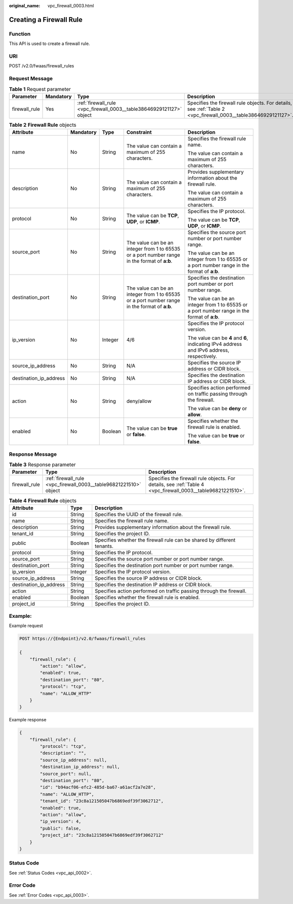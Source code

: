 :original_name: vpc_firewall_0003.html

.. _vpc_firewall_0003:

Creating a Firewall Rule
========================

Function
--------

This API is used to create a firewall rule.

URI
---

POST /v2.0/fwaas/firewall_rules

Request Message
---------------

.. table:: **Table 1** Request parameter

   +---------------+-----------+----------------------------------------------------------------------+----------------------------------------------------------------------------------------------------------------+
   | Parameter     | Mandatory | Type                                                                 | Description                                                                                                    |
   +===============+===========+======================================================================+================================================================================================================+
   | firewall_rule | Yes       | :ref:`firewall_rule <vpc_firewall_0003__table38646929121127>` object | Specifies the firewall rule objects. For details, see :ref:`Table 2 <vpc_firewall_0003__table38646929121127>`. |
   +---------------+-----------+----------------------------------------------------------------------+----------------------------------------------------------------------------------------------------------------+

.. _vpc_firewall_0003__table38646929121127:

.. table:: **Table 2** **Firewall Rule** objects

   +------------------------+-------------+-------------+----------------------------------------------------------------------------------------------+----------------------------------------------------------------------------------------------+
   | Attribute              | Mandatory   | Type        | Constraint                                                                                   | Description                                                                                  |
   +========================+=============+=============+==============================================================================================+==============================================================================================+
   | name                   | No          | String      | The value can contain a maximum of 255 characters.                                           | Specifies the firewall rule name.                                                            |
   |                        |             |             |                                                                                              |                                                                                              |
   |                        |             |             |                                                                                              | The value can contain a maximum of 255 characters.                                           |
   +------------------------+-------------+-------------+----------------------------------------------------------------------------------------------+----------------------------------------------------------------------------------------------+
   | description            | No          | String      | The value can contain a maximum of 255 characters.                                           | Provides supplementary information about the firewall rule.                                  |
   |                        |             |             |                                                                                              |                                                                                              |
   |                        |             |             |                                                                                              | The value can contain a maximum of 255 characters.                                           |
   +------------------------+-------------+-------------+----------------------------------------------------------------------------------------------+----------------------------------------------------------------------------------------------+
   | protocol               | No          | String      | The value can be **TCP**, **UDP**, or **ICMP**.                                              | Specifies the IP protocol.                                                                   |
   |                        |             |             |                                                                                              |                                                                                              |
   |                        |             |             |                                                                                              | The value can be **TCP**, **UDP**, or **ICMP**.                                              |
   +------------------------+-------------+-------------+----------------------------------------------------------------------------------------------+----------------------------------------------------------------------------------------------+
   | source_port            | No          | String      | The value can be an integer from 1 to 65535 or a port number range in the format of **a:b**. | Specifies the source port number or port number range.                                       |
   |                        |             |             |                                                                                              |                                                                                              |
   |                        |             |             |                                                                                              | The value can be an integer from 1 to 65535 or a port number range in the format of **a:b**. |
   +------------------------+-------------+-------------+----------------------------------------------------------------------------------------------+----------------------------------------------------------------------------------------------+
   | destination_port       | No          | String      | The value can be an integer from 1 to 65535 or a port number range in the format of **a:b**. | Specifies the destination port number or port number range.                                  |
   |                        |             |             |                                                                                              |                                                                                              |
   |                        |             |             |                                                                                              | The value can be an integer from 1 to 65535 or a port number range in the format of **a:b**. |
   +------------------------+-------------+-------------+----------------------------------------------------------------------------------------------+----------------------------------------------------------------------------------------------+
   | ip_version             | No          | Integer     | 4/6                                                                                          | Specifies the IP protocol version.                                                           |
   |                        |             |             |                                                                                              |                                                                                              |
   |                        |             |             |                                                                                              | The value can be **4** and **6**, indicating IPv4 address and IPv6 address, respectively.    |
   +------------------------+-------------+-------------+----------------------------------------------------------------------------------------------+----------------------------------------------------------------------------------------------+
   | source_ip_address      | No          | String      | N/A                                                                                          | Specifies the source IP address or CIDR block.                                               |
   +------------------------+-------------+-------------+----------------------------------------------------------------------------------------------+----------------------------------------------------------------------------------------------+
   | destination_ip_address | No          | String      | N/A                                                                                          | Specifies the destination IP address or CIDR block.                                          |
   +------------------------+-------------+-------------+----------------------------------------------------------------------------------------------+----------------------------------------------------------------------------------------------+
   | action                 | No          | String      | deny/allow                                                                                   | Specifies action performed on traffic passing through the firewall.                          |
   |                        |             |             |                                                                                              |                                                                                              |
   |                        |             |             |                                                                                              | The value can be **deny** or **allow**.                                                      |
   +------------------------+-------------+-------------+----------------------------------------------------------------------------------------------+----------------------------------------------------------------------------------------------+
   | enabled                | No          | Boolean     | The value can be **true** or **false**.                                                      | Specifies whether the firewall rule is enabled.                                              |
   |                        |             |             |                                                                                              |                                                                                              |
   |                        |             |             |                                                                                              | The value can be **true** or **false**.                                                      |
   +------------------------+-------------+-------------+----------------------------------------------------------------------------------------------+----------------------------------------------------------------------------------------------+

Response Message
----------------

.. table:: **Table 3** Response parameter

   +---------------+-------------------------------------------------------------------+-------------------------------------------------------------------------------------------------------------+
   | Parameter     | Type                                                              | Description                                                                                                 |
   +===============+===================================================================+=============================================================================================================+
   | firewall_rule | :ref:`firewall_rule <vpc_firewall_0003__table96821221510>` object | Specifies the firewall rule objects. For details, see :ref:`Table 4 <vpc_firewall_0003__table96821221510>`. |
   +---------------+-------------------------------------------------------------------+-------------------------------------------------------------------------------------------------------------+

.. _vpc_firewall_0003__table96821221510:

.. table:: **Table 4** **Firewall Rule** objects

   +------------------------+---------+-------------------------------------------------------------------------+
   | Attribute              | Type    | Description                                                             |
   +========================+=========+=========================================================================+
   | id                     | String  | Specifies the UUID of the firewall rule.                                |
   +------------------------+---------+-------------------------------------------------------------------------+
   | name                   | String  | Specifies the firewall rule name.                                       |
   +------------------------+---------+-------------------------------------------------------------------------+
   | description            | String  | Provides supplementary information about the firewall rule.             |
   +------------------------+---------+-------------------------------------------------------------------------+
   | tenant_id              | String  | Specifies the project ID.                                               |
   +------------------------+---------+-------------------------------------------------------------------------+
   | public                 | Boolean | Specifies whether the firewall rule can be shared by different tenants. |
   +------------------------+---------+-------------------------------------------------------------------------+
   | protocol               | String  | Specifies the IP protocol.                                              |
   +------------------------+---------+-------------------------------------------------------------------------+
   | source_port            | String  | Specifies the source port number or port number range.                  |
   +------------------------+---------+-------------------------------------------------------------------------+
   | destination_port       | String  | Specifies the destination port number or port number range.             |
   +------------------------+---------+-------------------------------------------------------------------------+
   | ip_version             | Integer | Specifies the IP protocol version.                                      |
   +------------------------+---------+-------------------------------------------------------------------------+
   | source_ip_address      | String  | Specifies the source IP address or CIDR block.                          |
   +------------------------+---------+-------------------------------------------------------------------------+
   | destination_ip_address | String  | Specifies the destination IP address or CIDR block.                     |
   +------------------------+---------+-------------------------------------------------------------------------+
   | action                 | String  | Specifies action performed on traffic passing through the firewall.     |
   +------------------------+---------+-------------------------------------------------------------------------+
   | enabled                | Boolean | Specifies whether the firewall rule is enabled.                         |
   +------------------------+---------+-------------------------------------------------------------------------+
   | project_id             | String  | Specifies the project ID.                                               |
   +------------------------+---------+-------------------------------------------------------------------------+

Example:
--------

Example request

.. code-block:: text

   POST https://{Endpoint}/v2.0/fwaas/firewall_rules

   {
       "firewall_rule": {
           "action": "allow",
           "enabled": true,
           "destination_port": "80",
           "protocol": "tcp",
           "name": "ALLOW_HTTP"
       }
   }

Example response

.. code-block::

   {
       "firewall_rule": {
           "protocol": "tcp",
           "description": "",
           "source_ip_address": null,
           "destination_ip_address": null,
           "source_port": null,
           "destination_port": "80",
           "id": "b94acf06-efc2-485d-ba67-a61acf2a7e28",
           "name": "ALLOW_HTTP",
           "tenant_id": "23c8a121505047b6869edf39f3062712",
           "enabled": true,
           "action": "allow",
           "ip_version": 4,
           "public": false,
           "project_id": "23c8a121505047b6869edf39f3062712"
       }
   }

Status Code
-----------

See :ref:`Status Codes <vpc_api_0002>`.

Error Code
----------

See :ref:`Error Codes <vpc_api_0003>`.
